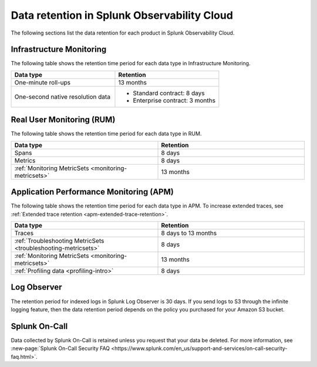 .. _data-o11y:

******************************************************
Data retention in Splunk Observability Cloud
******************************************************

.. meta::
   :description: Data retention for Splunk Observability Cloud.

The following sections list the data retention for each product in Splunk Observability Cloud.

.. _im-data-retention:

Infrastructure Monitoring
==========================
The following table shows the retention time period for each data type in Infrastructure Monitoring. 

.. list-table:: 
   :widths: 25 25
   :header-rows: 1

   * - :strong:`Data type`
     - :strong:`Retention`
   * - One-minute roll-ups 
     - 13 months
   * - One-second native resolution data 
     - 
       * Standard contract: 8 days
       * Enterprise contract: 3 months 

.. _rum-data-retention:

Real User Monitoring (RUM)
===========================

The following table shows the retention time period for each data type in RUM. 

.. list-table:: 
   :widths: 25 25
   :header-rows: 1

   * - :strong:`Data type`
     - :strong:`Retention`
   * - Spans 
     - 8 days
   * - Metrics 
     - 8 days
   * - :ref:`Monitoring MetricSets <monitoring-metricsets>`
     - 13 months 

.. _apm-data-retention:

Application Performance Monitoring (APM)
==================================================
The following table shows the retention time period for each data type in APM. 
To increase extended traces, see :ref:`Extended trace retention <apm-extended-trace-retention>`. 

.. list-table:: 
   :widths: 25 25
   :header-rows: 1

   * - :strong:`Data type`
     - :strong:`Retention`
   * - Traces
     - 8 days to 13 months
   * - :ref:`Troubleshooting MetricSets <troubleshooting-metricsets>`
     - 8 days   
   * - :ref:`Monitoring MetricSets <monitoring-metricsets>`
     - 13 months 
   * - :ref:`Profiling data <profiling-intro>`
     - 8 days

.. _log-observer-data-retention:

Log Observer 
=========================

The retention period for indexed logs in Splunk Log Observer is 30 days. If you send logs to S3 through the infinite logging feature, then the data retention period depends on the policy you purchased for your Amazon S3 bucket.  

.. _oncall-data-retention:

Splunk On-Call
=========================

Data collected by Splunk On-Call is retained unless you request that your data be deleted. For more information, see :new-page:`Splunk On-Call Security FAQ <https://www.splunk.com/en_us/support-and-services/on-call-security-faq.html>`.